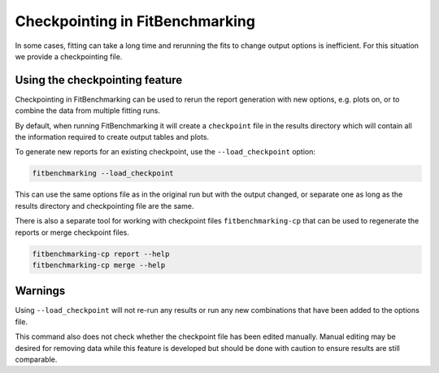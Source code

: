 .. _checkpointing:

################################
Checkpointing in FitBenchmarking
################################

In some cases, fitting can take a long time and rerunning the fits to change
output options is inefficient. For this situation we provide a checkpointing
file.

Using the checkpointing feature
===============================

Checkpointing in FitBenchmarking can be used to rerun the report generation
with new options, e.g. plots on, or to combine the data from multiple
fitting runs.

By default, when running FitBenchmarking it will create a ``checkpoint`` file in
the results directory which will contain all the information required to create
output tables and plots.

To generate new reports for an existing checkpoint, use the
``--load_checkpoint`` option:

.. code-block:: bash

    fitbenchmarking --load_checkpoint

This can use the same options file as in the original run but with the output
changed, or separate one as long as the results directory and checkpointing file
are the same.

There is also a separate tool for working with checkpoint files
``fitbenchmarking-cp`` that can be used to regenerate the reports or merge
checkpoint files.

.. code-block:: bash

    fitbenchmarking-cp report --help
    fitbenchmarking-cp merge --help

Warnings
========

Using ``--load_checkpoint`` will not re-run any results or run any new
combinations that have been added to the options file.

This command also does not check whether the checkpoint file has been edited
manually. Manual editing may be desired for removing data while
this feature is developed but should be done with caution to ensure results
are still comparable.

